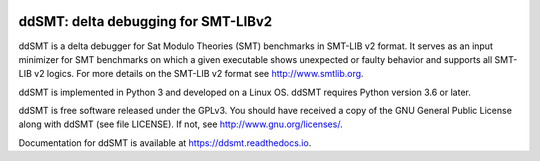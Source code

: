 .. image:: https://img.shields.io/github/workflow/status/aniemetz/ddSMT/main
  :alt: GitHub Workflow Status
  :target: https://github.com/nafur/ddSMT/actions

.. image:: https://img.shields.io/readthedocs/ddsmt/development
  :alt: Read the Docs
  :target: https://ddsmt.readthedocs.io

.. image:: https://img.shields.io/pypi/v/ddsmt
  :alt: PyPI
  :target: https://pypi.org/project/ddSMT/

.. image:: https://img.shields.io/pypi/pyversions/ddsmt
  :alt: PyPI - Python Version
  :target: https://pypi.org/project/ddSMT/

.. image:: https://img.shields.io/pypi/l/ddsmt
  :alt: PyPI - License
  :target: https://github.com/aniemetz/ddSMT/blob/master/LICENSE


ddSMT: delta debugging for SMT-LIBv2
====================================

ddSMT is a delta debugger for Sat Modulo Theories (SMT) benchmarks in
SMT-LIB v2 format. It serves as an input minimizer for SMT benchmarks on
which a given executable shows unexpected or faulty behavior and supports
all SMT-LIB v2 logics. For more details on the SMT-LIB v2 format see http://www.smtlib.org.

ddSMT is implemented in Python 3 and developed on a Linux OS. ddSMT requires
Python version 3.6 or later.

ddSMT is free software released under the GPLv3. You should have received a
copy of the GNU General Public License along with ddSMT (see file LICENSE).
If not, see http://www.gnu.org/licenses/.

Documentation for ddSMT is available at https://ddsmt.readthedocs.io.